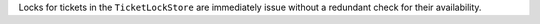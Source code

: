 Locks for tickets in the ``TicketLockStore`` are immediately issue without a redundant
check for their availability.
